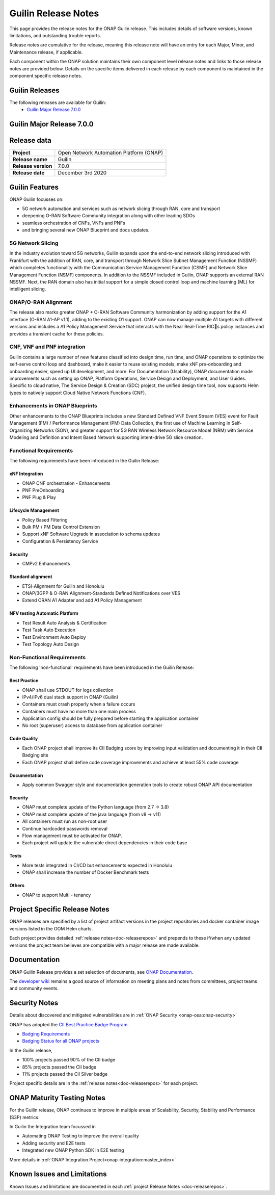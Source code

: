 .. This work is licensed under a Creative Commons Attribution 4.0
   International License. http://creativecommons.org/licenses/by/4.0


.. _onap-release-notes:

Guilin Release Notes
^^^^^^^^^^^^^^^^^^^^

This page provides the release notes for the ONAP Guilin release. This
includes details of software versions, known limitations, and outstanding
trouble reports.

Release notes are cumulative for the release, meaning this release note will
have an entry for each Major, Minor, and Maintenance release, if applicable.

Each component within the ONAP solution maintains their own component level
release notes and links to those release notes are provided below.
Details on the specific items delivered in each release by each component is
maintained in the component specific release notes.

Guilin Releases
===============

The following releases are available for Guilin:
  - `Guilin Major Release 7.0.0`_

Guilin Major Release 7.0.0
==========================

Release data
============

+--------------------------------------+--------------------------------------+
| **Project**                          | Open Network Automation Platform     |
|                                      | (ONAP)                               |
+--------------------------------------+--------------------------------------+
| **Release name**                     | Guilin                               |
|                                      |                                      |
+--------------------------------------+--------------------------------------+
| **Release version**                  | 7.0.0                                |
|                                      |                                      |
+--------------------------------------+--------------------------------------+
| **Release date**                     | December 3rd 2020                    |
|                                      |                                      |
+--------------------------------------+--------------------------------------+

Guilin Features
===============
ONAP Guilin focusses on:

* 5G network automation and services such as network slicing through RAN, core
  and transport
* deepening O-RAN Software Community integration along with other leading SDOs
* seamless orchestration of CNFs, VNFs and PNFs
* and bringing several new ONAP Blueprint and docs updates.

5G Network Slicing
------------------
In the industry evolution toward 5G networks, Guilin expands upon the
end-to-end network slicing introduced with Frankfurt with the addition of RAN,
core, and transport through Network Slice Subnet Management Function (NSSMF)
which completes functionality with the Communication Service Management
Function (CSMF) and Network Slice Management Function (NSMF) components. In
addition to the NSSMF included in Guilin, ONAP supports an external RAN NSSMF.
Next, the RAN domain also has initial support for a simple closed control loop
and machine learning (ML) for intelligent slicing.

ONAP/O-RAN Alignment
--------------------
The release also marks greater ONAP + O-RAN Software Community harmonization by
adding  support for the A1 interface (O-RAN A1-AP v1.1), adding to the existing
O1 support. ONAP can now manage multiple A1 targets with different versions and
includes a A1 Policy Management Service that interacts with the Near Real-Time
RICs policy instances and provides a transient cache for these policies.

CNF, VNF and PNF integration
----------------------------
Guilin contains a large number of new features classified into design time,
run time, and ONAP operations to optimize the self-serve control loop and
dashboard, make it easier to reuse existing models, make xNF pre-onboarding and
onboarding easier, speed up UI development, and more. For Documentation
(Usability), ONAP documentation made improvements such as setting up ONAP,
Platform Operations, Service Design and Deployment, and User Guides. Specific
to cloud native, The Service Design & Creation (SDC) project, the unified
design time tool, now supports Helm types to natively support Cloud Native
Network Functions (CNF).

Enhancements in ONAP Blueprints
-------------------------------
Other enhancements to the ONAP Blueprints includes a new Standard Defined VNF
Event Stream (VES) event for Fault Management (FM) / Performance Management
(PM) Data Collection, the first use of Machine Learning in Self-Organizing
Networks (SON), and greater support for 5G RAN Wireless Network Resource Model
(NRM) with Service Modeling and Definition and Intent Based Network supporting
intent-drive 5G slice creation.

Functional Requirements
-----------------------
The following requirements have been introduced in the Guilin Release:

xNF Integration
...............

- ONAP CNF orchestration - Enhancements
- PNF PreOnboarding
- PNF Plug & Play

Lifecycle Management
....................

- Policy Based Filtering
- Bulk PM / PM Data Control Extension
- Support xNF Software Upgrade in association to schema updates
-  Configuration & Persistency Service

Security
........

- CMPv2 Enhancements

Standard alignment
..................

- ETSI-Alignment for Guilin and Honolulu
- ONAP/3GPP & O-RAN Alignment-Standards Defined Notifications over VES
- Extend ORAN A1 Adapter and add A1 Policy Management

NFV testing Automatic Platform
...............................

- Test Result Auto Analysis & Certification
- Test Task Auto Execution
- Test Environment Auto Deploy
- Test Topology Auto Design

Non-Functional Requirements
---------------------------
The following 'non-functional' requirements have been introduced in the Guilin
Release:

Best Practice
.............

- ONAP shall use STDOUT for logs collection
- IPv4/IPv6 dual stack support in ONAP (Guilin)
- Containers must crash properly when a failure occurs
- Containers must have no more than one main process
- Application config should be fully prepared before starting the
  application container
- No root (superuser) access to database from application container

Code Quality
............

- Each ONAP project shall improve its CII Badging score by improving input
  validation and documenting it in their CII Badging site
- Each ONAP project shall define code coverage improvements and achieve at
  least 55% code coverage

Documentation
.............

- Apply common Swagger style and documentation generation tools to create
  robust ONAP API documentation

Security
........

- ONAP must complete update of the Python language (from 2.7 -> 3.8)
- ONAP must complete update of the java language (from v8 -> v11)
- All containers must run as non-root user
- Continue hardcoded passwords removal
- Flow management must be activated for ONAP.
- Each project will update the vulnerable direct dependencies in their code
  base

Tests
.....

- More tests integrated in CI/CD but enhancements expected in Honolulu
- ONAP shall increase the number of Docker Benchmark tests

Others
......

- ONAP to support Multi - tenancy

Project Specific Release Notes
==============================
ONAP releases are specified by a list of project artifact versions in the
project repositories and docker container image versions listed in the OOM
Helm charts.

Each project provides detailed :ref:`release notes<doc-releaserepos>`
and prepends to these if/when any updated versions the project team believes
are compatible with a major release are made available.

Documentation
=============
ONAP Guilin Release provides a set selection of documents,
see `ONAP Documentation <https://docs.onap.org/en/guilin/index.html>`_.

The `developer wiki <http://wiki.onap.org>`_ remains a good source of
information on meeting plans and notes from committees, project teams and
community events.

Security Notes
==============
Details about discovered and mitigated vulnerabilities are in
:ref:`ONAP Security <onap-osa:onap-security>`

ONAP has adopted the `CII Best Practice Badge Program <https://bestpractices.coreinfrastructure.org/en>`_.

- `Badging Requirements <https://github.com/coreinfrastructure/best-practices-badge>`_
- `Badging Status for all ONAP projects <https://bestpractices.coreinfrastructure.org/en/projects?q=onap>`_

In the Guilin release,

- 100% projects passed 90% of the CII badge
- 85% projects passed the CII badge
- 11% projects passed the CII Silver badge

Project specific details are in the :ref:`release notes<doc-releaserepos>` for
each project.

.. index:: maturity

ONAP Maturity Testing Notes
===========================
For the Guilin release, ONAP continues to improve in multiple areas of
Scalability, Security, Stability and Performance (S3P) metrics.

In Guilin the Integration team focussed in

- Automating ONAP Testing to improve the overall quality
- Adding security and E2E tests
- Integrated new ONAP Python SDK in E2E testing

More details in :ref:`ONAP Integration Project<onap-integration:master_index>`

Known Issues and Limitations
============================
Known Issues and limitations are documented in each
:ref:`project Release Notes <doc-releaserepos>`.


.. Include files referenced by link in the toctree as hidden
